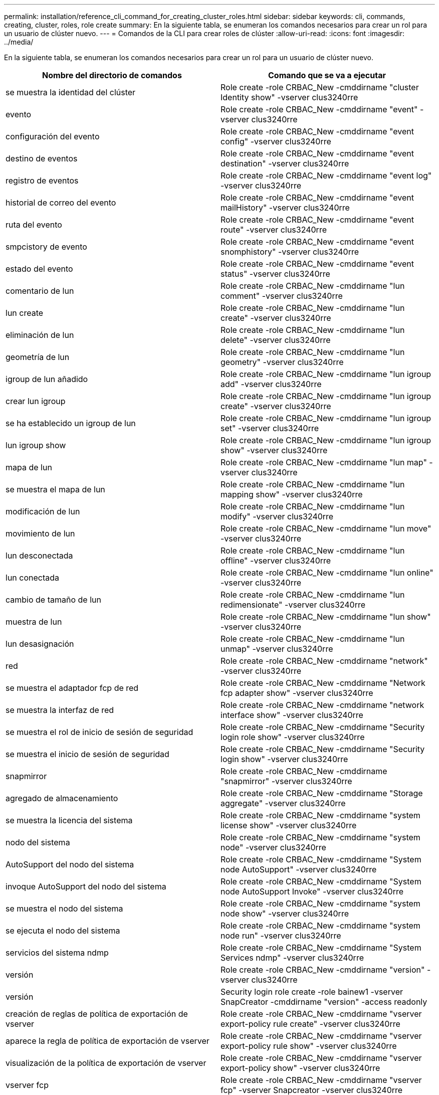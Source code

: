 ---
permalink: installation/reference_cli_command_for_creating_cluster_roles.html 
sidebar: sidebar 
keywords: cli, commands, creating, cluster, roles, role create 
summary: En la siguiente tabla, se enumeran los comandos necesarios para crear un rol para un usuario de clúster nuevo. 
---
= Comandos de la CLI para crear roles de clúster
:allow-uri-read: 
:icons: font
:imagesdir: ../media/


[role="lead"]
En la siguiente tabla, se enumeran los comandos necesarios para crear un rol para un usuario de clúster nuevo.

|===
| Nombre del directorio de comandos | Comando que se va a ejecutar 


 a| 
se muestra la identidad del clúster
 a| 
Role create -role CRBAC_New -cmddirname "cluster Identity show" -vserver clus3240rre



 a| 
evento
 a| 
Role create -role CRBAC_New -cmddirname "event" -vserver clus3240rre



 a| 
configuración del evento
 a| 
Role create -role CRBAC_New -cmddirname "event config" -vserver clus3240rre



 a| 
destino de eventos
 a| 
Role create -role CRBAC_New -cmddirname "event destination" -vserver clus3240rre



 a| 
registro de eventos
 a| 
Role create -role CRBAC_New -cmddirname "event log" -vserver clus3240rre



 a| 
historial de correo del evento
 a| 
Role create -role CRBAC_New -cmddirname "event mailHistory" -vserver clus3240rre



 a| 
ruta del evento
 a| 
Role create -role CRBAC_New -cmddirname "event route" -vserver clus3240rre



 a| 
smpcistory de evento
 a| 
Role create -role CRBAC_New -cmddirname "event snomphistory" -vserver clus3240rre



 a| 
estado del evento
 a| 
Role create -role CRBAC_New -cmddirname "event status" -vserver clus3240rre



 a| 
comentario de lun
 a| 
Role create -role CRBAC_New -cmddirname "lun comment" -vserver clus3240rre



 a| 
lun create
 a| 
Role create -role CRBAC_New -cmddirname "lun create" -vserver clus3240rre



 a| 
eliminación de lun
 a| 
Role create -role CRBAC_New -cmddirname "lun delete" -vserver clus3240rre



 a| 
geometría de lun
 a| 
Role create -role CRBAC_New -cmddirname "lun geometry" -vserver clus3240rre



 a| 
igroup de lun añadido
 a| 
Role create -role CRBAC_New -cmddirname "lun igroup add" -vserver clus3240rre



 a| 
crear lun igroup
 a| 
Role create -role CRBAC_New -cmddirname "lun igroup create" -vserver clus3240rre



 a| 
se ha establecido un igroup de lun
 a| 
Role create -role CRBAC_New -cmddirname "lun igroup set" -vserver clus3240rre



 a| 
lun igroup show
 a| 
Role create -role CRBAC_New -cmddirname "lun igroup show" -vserver clus3240rre



 a| 
mapa de lun
 a| 
Role create -role CRBAC_New -cmddirname "lun map" -vserver clus3240rre



 a| 
se muestra el mapa de lun
 a| 
Role create -role CRBAC_New -cmddirname "lun mapping show" -vserver clus3240rre



 a| 
modificación de lun
 a| 
Role create -role CRBAC_New -cmddirname "lun modify" -vserver clus3240rre



 a| 
movimiento de lun
 a| 
Role create -role CRBAC_New -cmddirname "lun move" -vserver clus3240rre



 a| 
lun desconectada
 a| 
Role create -role CRBAC_New -cmddirname "lun offline" -vserver clus3240rre



 a| 
lun conectada
 a| 
Role create -role CRBAC_New -cmddirname "lun online" -vserver clus3240rre



 a| 
cambio de tamaño de lun
 a| 
Role create -role CRBAC_New -cmddirname "lun redimensionate" -vserver clus3240rre



 a| 
muestra de lun
 a| 
Role create -role CRBAC_New -cmddirname "lun show" -vserver clus3240rre



 a| 
lun desasignación
 a| 
Role create -role CRBAC_New -cmddirname "lun unmap" -vserver clus3240rre



 a| 
red
 a| 
Role create -role CRBAC_New -cmddirname "network" -vserver clus3240rre



 a| 
se muestra el adaptador fcp de red
 a| 
Role create -role CRBAC_New -cmddirname "Network fcp adapter show" -vserver clus3240rre



 a| 
se muestra la interfaz de red
 a| 
Role create -role CRBAC_New -cmddirname "network interface show" -vserver clus3240rre



 a| 
se muestra el rol de inicio de sesión de seguridad
 a| 
Role create -role CRBAC_New -cmddirname "Security login role show" -vserver clus3240rre



 a| 
se muestra el inicio de sesión de seguridad
 a| 
Role create -role CRBAC_New -cmddirname "Security login show" -vserver clus3240rre



 a| 
snapmirror
 a| 
Role create -role CRBAC_New -cmddirname "snapmirror" -vserver clus3240rre



 a| 
agregado de almacenamiento
 a| 
Role create -role CRBAC_New -cmddirname "Storage aggregate" -vserver clus3240rre



 a| 
se muestra la licencia del sistema
 a| 
Role create -role CRBAC_New -cmddirname "system license show" -vserver clus3240rre



 a| 
nodo del sistema
 a| 
Role create -role CRBAC_New -cmddirname "system node" -vserver clus3240rre



 a| 
AutoSupport del nodo del sistema
 a| 
Role create -role CRBAC_New -cmddirname "System node AutoSupport" -vserver clus3240rre



 a| 
invoque AutoSupport del nodo del sistema
 a| 
Role create -role CRBAC_New -cmddirname "System node AutoSupport Invoke" -vserver clus3240rre



 a| 
se muestra el nodo del sistema
 a| 
Role create -role CRBAC_New -cmddirname "system node show" -vserver clus3240rre



 a| 
se ejecuta el nodo del sistema
 a| 
Role create -role CRBAC_New -cmddirname "system node run" -vserver clus3240rre



 a| 
servicios del sistema ndmp
 a| 
Role create -role CRBAC_New -cmddirname "System Services ndmp" -vserver clus3240rre



 a| 
versión
 a| 
Role create -role CRBAC_New -cmddirname "version" -vserver clus3240rre



 a| 
versión
 a| 
Security login role create -role bainew1 -vserver SnapCreator -cmddirname "version" -access readonly



 a| 
creación de reglas de política de exportación de vserver
 a| 
Role create -role CRBAC_New -cmddirname "vserver export-policy rule create" -vserver clus3240rre



 a| 
aparece la regla de política de exportación de vserver
 a| 
Role create -role CRBAC_New -cmddirname "vserver export-policy rule show" -vserver clus3240rre



 a| 
visualización de la política de exportación de vserver
 a| 
Role create -role CRBAC_New -cmddirname "vserver export-policy show" -vserver clus3240rre



 a| 
vserver fcp
 a| 
Role create -role CRBAC_New -cmddirname "vserver fcp" -vserver Snapcreator -vserver clus3240rre



 a| 
se muestra el iniciador fcp del vserver
 a| 
Role create -role CRBAC_New -cmddirname "vserver fcp initiator show" -vserver clus3240rre



 a| 
imagen de vserver fcp
 a| 
Role create -role CRBAC_New -cmddirname "vserver fcp show" -vserver clus3240rre



 a| 
estado de vserver fcp
 a| 
Role create -role CRBAC_New -cmddirname "vserver fcp status" -vserver clus3240rre



 a| 
se muestra la conexión iscsi del vserver
 a| 
Role create -role CRBAC_New -cmddirname "vserver iscsi connection show" -vserver clus3240rre



 a| 
vserver iscsi
 a| 
Role create -role CRBAC_New -cmddirname "vserver iscsi" -vserver Snapcreator -vserver clus3240rre



 a| 
vserver iscsi interface accesslist add
 a| 
Role create -role CRBAC_New -cmddirname "vserver iscsi accesslist add" -vserver clus3240rre



 a| 
se muestra la lista de acceso de la interfaz vserver iscsi
 a| 
Role create -role CRBAC_New -cmddirname "vserver iscsi interface accesslist show" -vserver clus3240rre



 a| 
nombre de nodo iscsi del vserver
 a| 
Role create -role CRBAC_New -cmddirname "vserver iscsi nodename" -vserver clus3240rre



 a| 
se muestra la sesión iscsi del vserver
 a| 
Role create -role CRBAC_New -cmddirname "vserver iscsi session" show -vserver clus3240rre



 a| 
se muestra vserver iscsi
 a| 
Role create -role CRBAC_New -cmddirname "vserver iscsi show" -vserver clus3240rre



 a| 
estado de iscsi de vserver
 a| 
Role create -role CRBAC_New -cmddirname "vserver iscsi status" -vserver clus3240rre



 a| 
vserver nfs
 a| 
Role create -role CRBAC_New -cmddirname "vserver nfs" -vserver Snapcreator -vserver clus3240rre



 a| 
estado de nfs del vserver
 a| 
Role create -role CRBAC_New -cmddirname "vserver nfs status" -vserver clus3240rre



 a| 
opciones vserver
 a| 
Role create -role CRBAC_New -cmddirname "vserver options" -vserver clus3240rre



 a| 
vserver services unix-group create
 a| 
Role create -role CRBAC_New -cmddirname "vserver Services name-service unix-group create" -vserver clus3240rre



 a| 
vserver servicios unix-user create
 a| 
Role create -role CRBAC_New -cmddirname "vserver Services name-service unix-user create" -vserver clusal 3240rre



 a| 
vserver servicios unix-group show
 a| 
Role create -role CRBAC_New -cmddirname "vserver Services name-service unix-group show" -vserver clus3240rre



 a| 
vserver servicios unix-user show
 a| 
Role create -role CRBAC_New -cmddirname "vserver Services name-service unix-user show" -vserver clusal 3240rre



 a| 
se muestra vserver
 a| 
Role create -role CRBAC_New -cmddirname "vserver show" -vserver clus3240rre



 a| 
ajuste automático del tamaño del volumen
 a| 
Role create -role CRBAC_New -cmddirname "volume autosize" -vserver clus3240rre



 a| 
crear el clon de volumen
 a| 
Role create -role CRBAC_New -cmddirname "volume clone create" -vserver clus3240rre



 a| 
cree el volumen
 a| 
Role create -role CRBAC_New -cmddirname "volume create" -vserver clus3240rre



 a| 
destrucción del volumen
 a| 
Role create -role CRBAC_New -cmddirname "volume destroy" -vserver clus3240rre



 a| 
eficiencia del volumen desactivada
 a| 
Role create -role CRBAC_New -cmddirname "volume Efficiency off" -vserver clus3240rre



 a| 
eficiencia del volumen activada
 a| 
Role create -role CRBAC_New -cmddirname "volume Efficiency on" -vserver clus3240rre



 a| 
de la eficiencia del volumen
 a| 
Role create -role CRBAC_New -cmddirname "volume Efficiency show" -vserver clus3240rre



 a| 
comienza la eficiencia del volumen
 a| 
Role create -role CRBAC_New -cmddirname "volume Efficiency start" -vserver clus3240rre



 a| 
archivo de volumen
 a| 
Role create -role CRBAC_New -cmddirname "volume file" -vserver clus3240rre



 a| 
crear el archivo de volumen
 a| 
Role create -role CRBAC_New -cmddirname "volume file clone create" -vserver clus3240rre



 a| 
uso show-disk del archivo de volumen
 a| 
Role create -role bainew1 -vserver SnapCreator -cmddirname "volume file show-disk-usage" -access all



 a| 
modificación del volumen
 a| 
Role create -role CRBAC_New -cmddirname "volume modify" -vserver clus3240rre



 a| 
volumen sin conexión
 a| 
Role create -role CRBAC_New -cmddirname "volume offline" -vserver clus3240rre



 a| 
visualización de volumen
 a| 
Role create -role CRBAC_New -cmddirname "volume show" -vserver clus3240rre



 a| 
tamaño del volumen
 a| 
Role create -role CRBAC_New -cmddirname "volume size" -vserver clus3240rre



 a| 
crear snapshots de volumen
 a| 
Role create -role CRBAC_New -cmddirname "volume snapshot create" -vserver clus3240rre



 a| 
desmonte el volumen
 a| 
Role create -role CRBAC_New -cmddirname "volume unmount" -vserver clus3240rre

|===